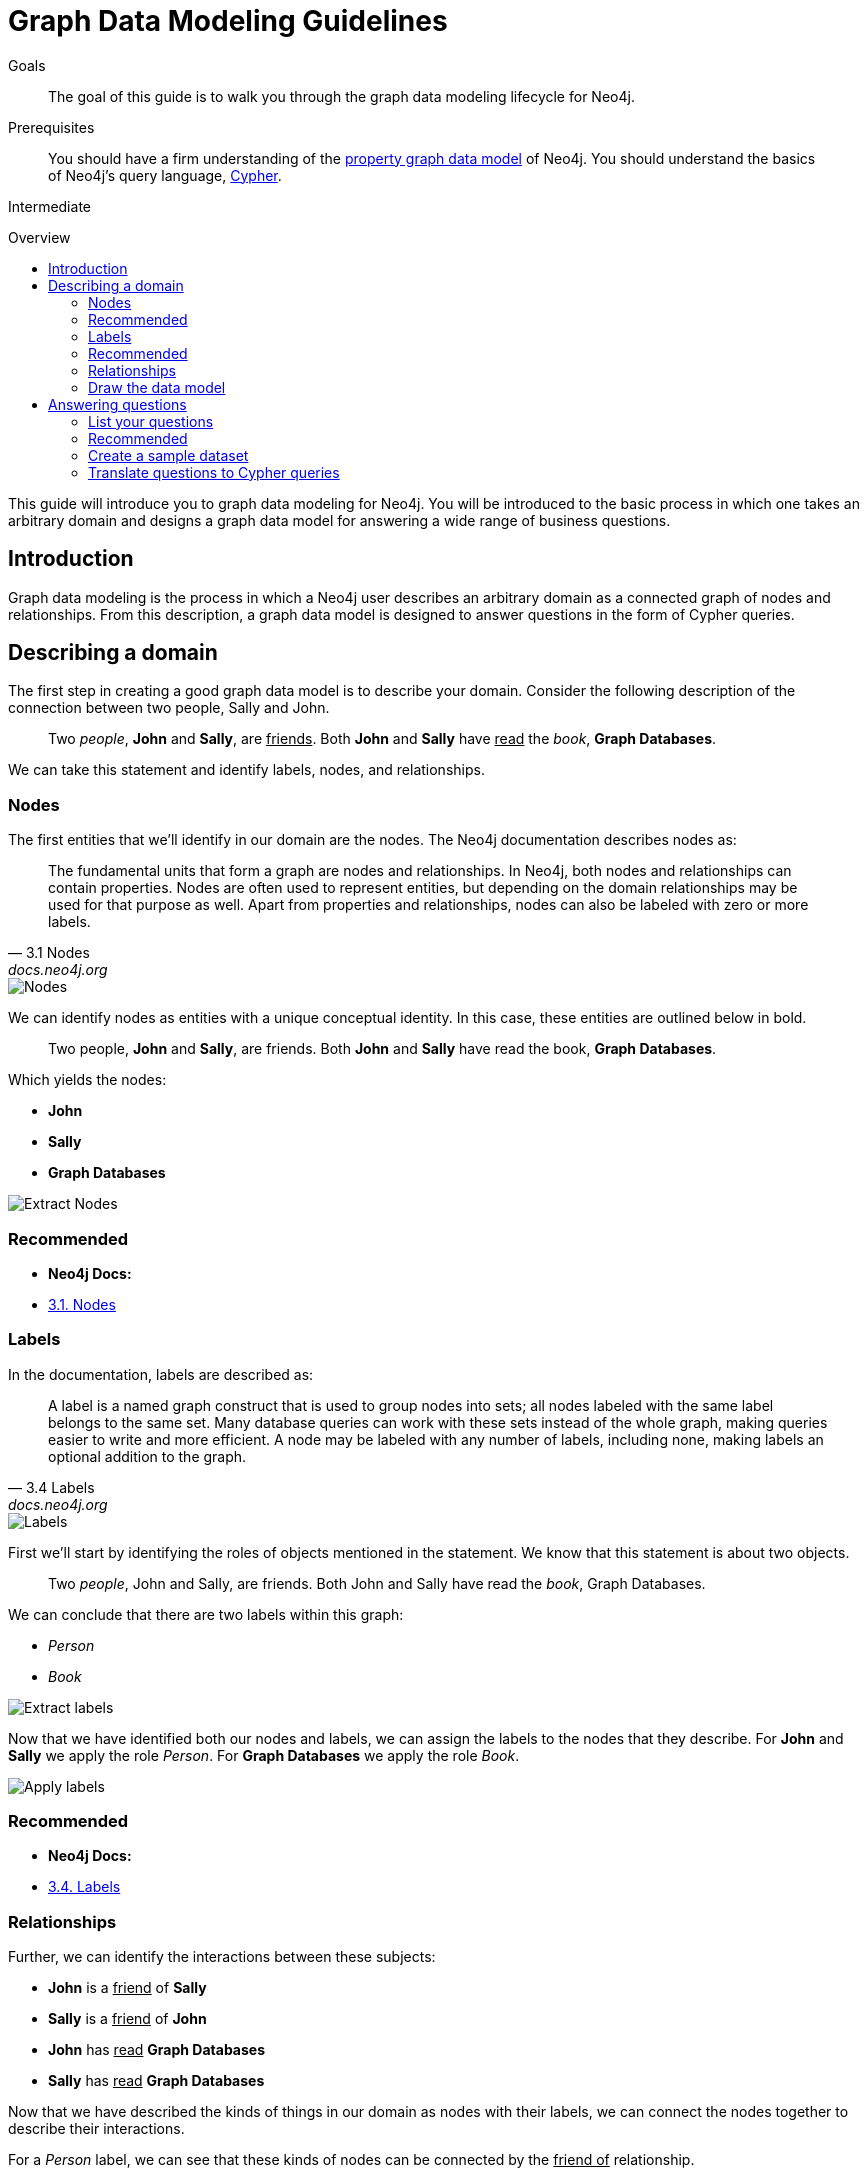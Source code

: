 = Graph Data Modeling Guidelines
:level: Intermediate
:toc:
:toc-placement!:
:toc-title: Overview
:toclevels: 2
:section: Graph Data Modeling

.Goals
[abstract]
The goal of this guide is to walk you through the graph data modeling lifecycle for Neo4j.

.Prerequisites
[abstract]
You should have a firm understanding of the link:./property-graph[property graph data model] of Neo4j. You should understand the basics of Neo4j's query language, link:./cypher[Cypher].

[role=expertise]
{level}

toc::[]

:img: .

This guide will introduce you to graph data modeling for Neo4j. You will be introduced to the basic process in which one takes an arbitrary domain and designs a graph data model for answering a wide range of business questions.

== Introduction

Graph data modeling is the process in which a Neo4j user describes an arbitrary domain as a connected graph of nodes and relationships. From this description, a graph data model is designed to answer questions in the form of Cypher queries.

== Describing a domain

The first step in creating a good graph data model is to describe your domain. Consider the following description of the connection between two people, Sally and John.

[quote]
Two _people_, *John* and *Sally*, are +++<u>friends</u>+++. Both *John* and *Sally* have +++<u>read</u>+++ the _book_, *Graph Databases*.

We can take this statement and identify labels, nodes, and relationships.

=== Nodes

The first entities that we'll identify in our domain are the nodes. The Neo4j documentation describes nodes as:

[quote, "3.1 Nodes", "docs.neo4j.org"]
The fundamental units that form a graph are nodes and relationships. In Neo4j, both nodes and relationships can contain properties. Nodes are often used to represent entities, but depending on the domain relationships may be used for that purpose as well. Apart from properties and relationships, nodes can also be labeled with zero or more labels.

image::{img}node.svg[Nodes]

We can identify nodes as entities with a unique conceptual identity. In this case, these entities are outlined below in bold.

[quote]
Two people, *John* and *Sally*, are friends. Both *John* and *Sally* have read the book, *Graph Databases*.

Which yields the nodes:

* *John*
* *Sally*
* *Graph Databases*

image::{img}data-modeling-3.png[Extract Nodes]

[role=side-nav]
=== Recommended

[role=recommended]
* *Neo4j Docs:*
  * http://docs.neo4j.org/chunked/stable/graphdb-neo4j-nodes.html[3.1. Nodes]

=== Labels

In the documentation, labels are described as:

[quote, "3.4 Labels", "docs.neo4j.org"]
A label is a named graph construct that is used to group nodes into sets; all nodes labeled with the same label belongs to the same set. Many database queries can work with these sets instead of the whole graph, making queries easier to write and more efficient. A node may be labeled with any number of labels, including none, making labels an optional addition to the graph.

image::{img}label.svg[Labels]

First we'll start by identifying the roles of objects mentioned in the statement. We know that this statement is about two objects.

[quote]
Two _people_, John and Sally, are friends. Both John and Sally have read the _book_, Graph Databases.

We can conclude that there are two labels within this graph:

* _Person_
* _Book_

image::{img}data-modeling-2.png[Extract labels]

Now that we have identified both our nodes and labels, we can assign the labels to the nodes that they describe. For *John* and *Sally* we apply the role _Person_. For *Graph Databases* we apply the role _Book_.

image::{img}data-modeling-4.png[Apply labels]

[role=side-nav]
=== Recommended

[role=recommended]
* *Neo4j Docs:*
  * http://docs.neo4j.org/chunked/stable/graphdb-neo4j-labels.html[3.4. Labels]

=== Relationships

Further, we can identify the interactions between these subjects:

* *John* is a +++<u>friend</u>+++ of *Sally*
* *Sally* is a +++<u>friend</u>+++ of *John*
* *John* has +++<u>read</u>+++ *Graph Databases*
* *Sally* has +++<u>read</u>+++ *Graph Databases*

Now that we have described the kinds of things in our domain as nodes with their labels, we can connect the nodes together to describe their interactions.

For a _Person_ label, we can see that these kinds of nodes can be connected by the +++<u>friend of</u>+++ relationship.

For a _Book_ label, we can see that a _Person_ can be connected to these nodes by a +++<u>has read</u>+++ relationship.

=== Draw the data model

Now that we have identified the kinds of relationships that can exist between labels of nodes, we can complete our graph data model.

image::{img}data-modeling-1.png[Graph data model]

== Answering questions

We have gone through the process of creating a basic graph data model for the interactions between people and books. We can take this data model further by defining attributes of these entities as key-value properties.

=== List your questions

First, start by listing your questions that you want to answer about your data.

* When did John and Sally become friends?
* What is the average rating of the book Graph Databases?
* Who is the author of the book Graph Databases?
* How old is Sally?
* How old is John?
* Who is older, Sally or John?
* Who read the book Graph Databases first, Sally or John?

From these list of questions, you can identify the attributes that must belong to entities within your data model.

image:data-modeling-5.png[Graph data model with properties]

[role=side-nav]
=== Recommended

[role=recommended]
* http://docs.neo4j.org/chunked/stable/data-modeling-examples.html[Data Modeling Examples]
* https://github.com/neo4j-contrib/graphgist/wiki[GraphGist Project]
* http://vimeo.com/89075703[Video]

=== Create a sample dataset

Now that we have a complete graph data model for our domain that sufficiently answers our questions, we can go about creating a sample dataset using Cypher.

[source,cypher]
----
// Create Sally
CREATE (sally:Person { name: 'Sally', age: 29 })

// Create John
CREATE (john:Person { name: 'John', age: 27 })

// Create Graph Databases book
CREATE (gdb:Book { title: 'Graph Databases',
                   authors: ['Ian Robinson', 'Jim Webber'] })

// Connect Sally and John as friends
CREATE (sally)-[:FRIEND_OF { since: 1357718400 }]->(john)

// Connect Sally to Graph Databases book
CREATE (sally)-[:HAS_READ { rating: 4, on: 1360396800 }]->(gdb)

// Connect John to Graph Databases book
CREATE (john)-[:HAS_READ { rating: 5, on: 1359878400 }]->(gdb)
----

=== Translate questions to Cypher queries

Now that we have a sample dataset of our graph data model, we can translate our questions from earlier into queries that sufficiently answer them.

==== When did John and Sally become friends?

[source,cypher]
----
MATCH (sally:Person { name: 'Sally' })
MATCH (john:Person { name: 'John' })
MATCH (sally)-[r:FRIEND_OF]-(john)
RETURN r.since as friends_since
----

==== What is the average rating of the book Graph Databases?

[source,cypher]
----
MATCH (gdb:Book { title: 'Graph Databases' })
MATCH (gdb)<-[r:HAS_READ]-()
RETURN avg(r.rating) as average_rating
----

==== Who are the authors of the book Graph Databases?

[source,cypher]
----
MATCH (gdb:Book { title: 'Graph Databases' })
RETURN gdb.authors as authors
----

==== How old is Sally?

[source,cypher]
----
MATCH (sally:Person { name: 'Sally' })
RETURN sally.age as sally_age
----

==== How old is John?

[source,cypher]
----
MATCH (john:Person { name: 'John' })
RETURN john.age as john_age
----

==== Who is older, Sally or John?

[source,cypher]
----
MATCH (people:Person)
WHERE people.name = 'John' OR people.name = 'Sally'
RETURN people.name as oldest
ORDER BY people.age DESC
LIMIT 1
----

==== Who read the book Graph Databases first, Sally or John?

[source,cypher]
----
MATCH (people:Person)
WHERE people.name = 'John' OR people.name = 'Sally'
MATCH (people)-[r:HAS_READ]->(gdb:Book { title: 'Graph Databases' })
RETURN people.name as first_reader
ORDER BY r.on
LIMIT 1
----
